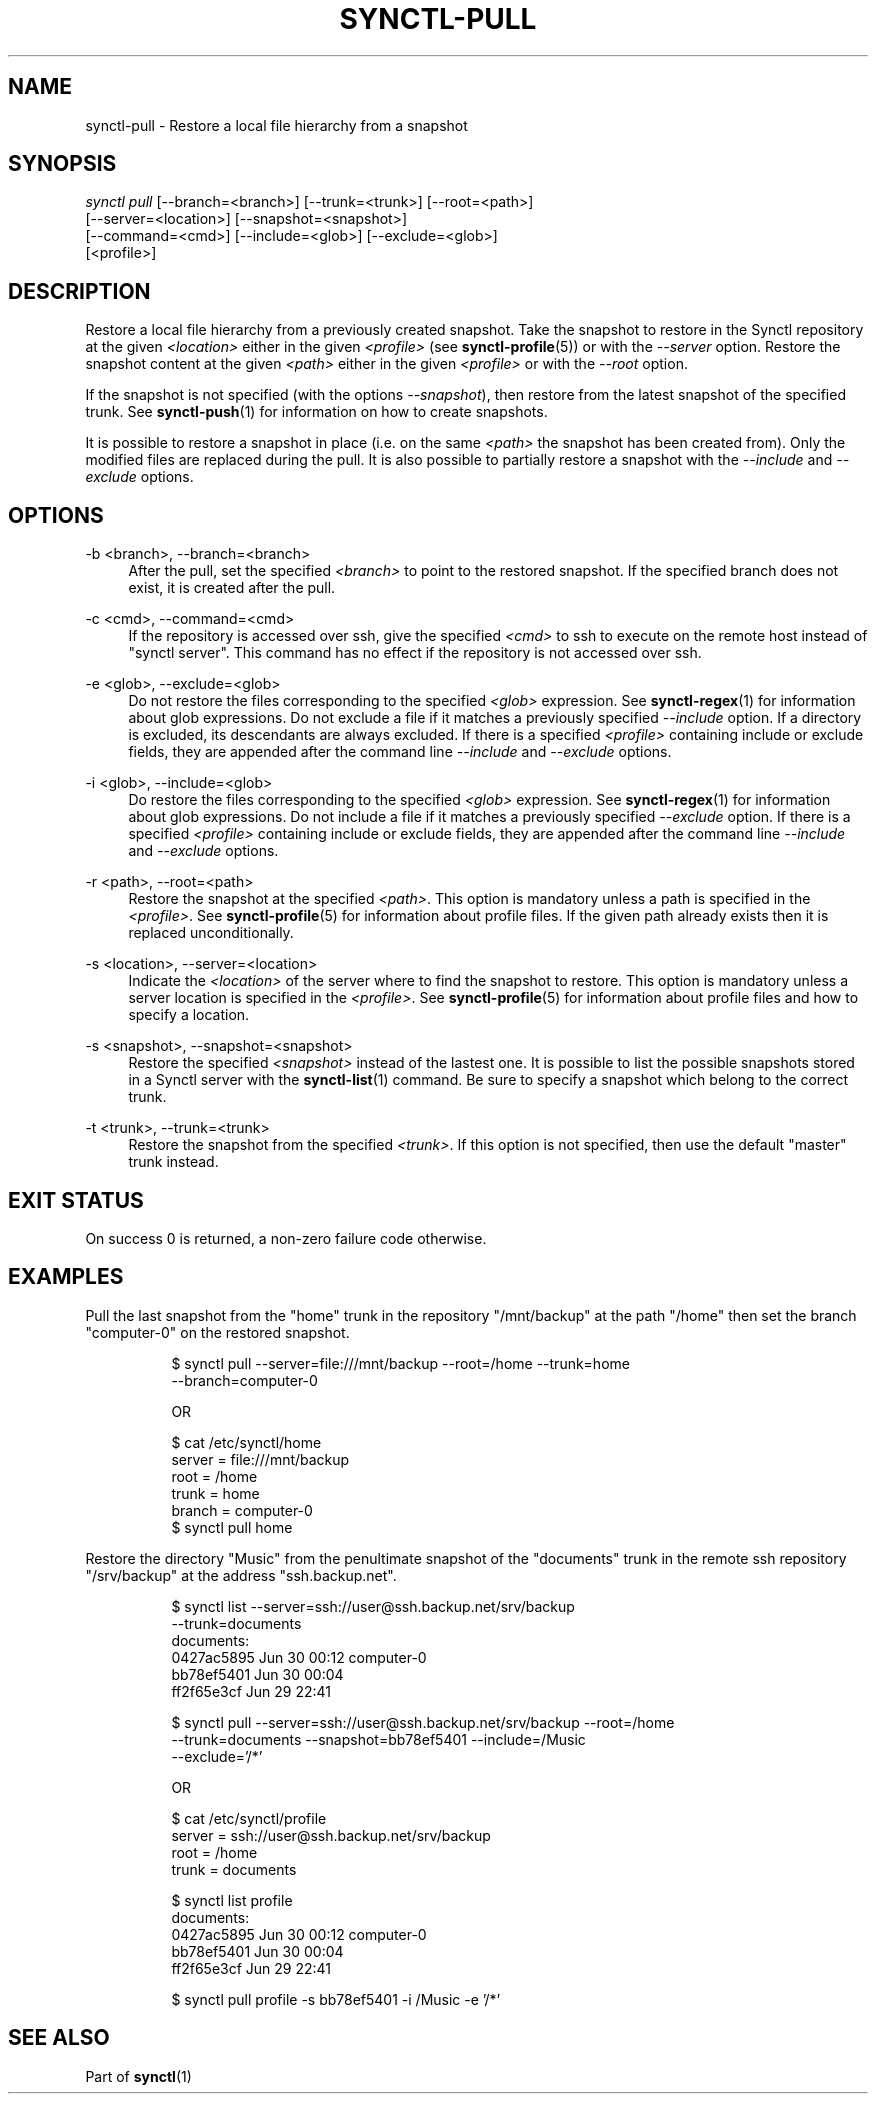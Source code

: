 .TH "SYNCTL-PULL" "1" "30/06/2019" "Synctl 1\&.0\&.0" "Synctl Manual"
.
.nh
.ad l
.
.SH "NAME"
synctl-pull \- Restore a local file hierarchy from a snapshot
.SH "SYNOPSIS"
.sp
.nf
\fIsynctl pull\fR [\-\-branch=<branch>] [\-\-trunk=<trunk>] [\-\-root=<path>]
            [\-\-server=<location>] [\-\-snapshot=<snapshot>]
            [\-\-command=<cmd>] [\-\-include=<glob>] [\-\-exclude=<glob>]
            [<profile>]
.fi
.sp
.SH "DESCRIPTION"
.sp
Restore a local file hierarchy from a previously created snapshot\&.
Take the snapshot to restore in the Synctl repository at the given
\fI<location>\fR either in the given \fI<profile>\fR (see
\fBsynctl-profile\fR(5)) or with the \fI\-\-server\fR option\&.
Restore the snapshot content at the given \fI<path>\fR either in the given
\fI<profile>\fR or with the \fI\-\-root\fR option\&.
.sp
If the snapshot is not specified (with the options \fI\-\-snapshot\fR), then
restore from the latest snapshot of the specified trunk\&.
See \fBsynctl-push\fR(1) for information on how to create snapshots\&.
.sp
It is possible to restore a snapshot in place (i.e. on the same \fI<path>\fR
the snapshot has been created from)\&.
Only the modified files are replaced during the pull\&.
It is also possible to partially restore a snapshot with the \fI\-\-include\fR
and \fI\-\-exclude\fR options\&.
.sp
.SH "OPTIONS"
.PP
\-b <branch>, \-\-branch=<branch>
.RS 4
After the pull, set the specified \fI<branch>\fR to point to the restored
snapshot\&.
If the specified branch does not exist, it is created after the pull\&.
.RE
.PP
\-c <cmd>, \-\-command=<cmd>
.RS 4
If the repository is accessed over ssh, give the specified \fI<cmd>\fR to ssh
to execute on the remote host instead of "synctl server"\&.
This command has no effect if the repository is not accessed over ssh\&.
.RE
.PP
\-e <glob>, \-\-exclude=<glob>
.RS 4
Do not restore the files corresponding to the specified \fI<glob>\fR
expression\&.
See \fBsynctl-regex\fR(1) for information about glob expressions\&.
Do not exclude a file if it matches a previously specified \fI\-\-include\fR
option\&.
If a directory is excluded, its descendants are always excluded\&.
If there is a specified \fI<profile>\fR containing include or exclude fields,
they are appended after the command line \fI\-\-include\fR and
\fI\-\-exclude\fR options\&.
.RE
.PP
\-i <glob>, \-\-include=<glob>
.RS 4
Do restore the files corresponding to the specified \fI<glob>\fR expression\&.
See \fBsynctl-regex\fR(1) for information about glob expressions\&.
Do not include a file if it matches a previously specified \fI\-\-exclude\fR
option\&.
If there is a specified \fI<profile>\fR containing include or exclude fields,
they are appended after the command line \fI\-\-include\fR and
\fI\-\-exclude\fR options\&.
.RE
.PP
\-r <path>, \-\-root=<path>
.RS 4
Restore the snapshot at the specified \fI<path>\fR\&.
This option is mandatory unless a path is specified in the \fI<profile>\fR\&.
See \fBsynctl-profile\fR(5) for information about profile files\&.
If the given path already exists then it is replaced unconditionally\&.
.RE
.PP
\-s <location>, \-\-server=<location>
.RS 4
Indicate the \fI<location>\fR of the server where to find the snapshot to
restore\&.
This option is mandatory unless a server location is specified in the
\fI<profile>\fR\&.
See \fBsynctl-profile\fR(5) for information about profile files and how to
specify a location\&.
.RE
.PP
\-s <snapshot>, \-\-snapshot=<snapshot>
.RS 4
Restore the specified \fI<snapshot>\fR instead of the lastest one\&.
It is possible to list the possible snapshots stored in a Synctl server with
the \fBsynctl-list\fR(1) command\&.
Be sure to specify a snapshot which belong to the correct trunk\&.
.RE
.PP
\-t <trunk>, \-\-trunk=<trunk>
.RS 4
Restore the snapshot from the specified \fI<trunk>\fR\&.
If this option is not specified, then use the default "master" trunk instead\&.
.RE
.SH "EXIT STATUS"
.sp
On success 0 is returned, a non-zero failure code otherwise\&.
.sp
.SH "EXAMPLES"
.PP
Pull the last snapshot from the "home" trunk in the repository "/mnt/backup" at
the path "/home" then set the branch "computer-0" on the restored snapshot\&.
.RS 4
.sp
.if n \{\
.RS 4
.\}
.nf
$ synctl pull --server=file:///mnt/backup --root=/home --trunk=home
              --branch=computer-0

OR

$ cat /etc/synctl/home
server = file:///mnt/backup
root   = /home
trunk  = home
branch = computer-0
$ synctl pull home
.fi
.if n \{\
.RE
.\}
.sp
.RE
.PP
Restore the directory "Music" from the penultimate snapshot of the "documents"
trunk in the remote ssh repository "/srv/backup" at the address
"ssh.backup.net"\&.
.RS 4
.sp
.if n \{\
.RS 4
.\}
.nf
$ synctl list --server=ssh://user@ssh.backup.net/srv/backup
              --trunk=documents
documents:
0427ac5895  Jun 30 00:12  computer-0
bb78ef5401  Jun 30 00:04
ff2f65e3cf  Jun 29 22:41

$ synctl pull --server=ssh://user@ssh.backup.net/srv/backup --root=/home
              --trunk=documents --snapshot=bb78ef5401 --include=/Music
              --exclude='/*'

OR

$ cat /etc/synctl/profile
server = ssh://user@ssh.backup.net/srv/backup
root   = /home
trunk  = documents

$ synctl list profile
documents:
0427ac5895  Jun 30 00:12  computer-0
bb78ef5401  Jun 30 00:04
ff2f65e3cf  Jun 29 22:41

$ synctl pull profile -s bb78ef5401 -i /Music -e '/*'
.fi
.if n \{\
.RE
.\}
.sp
.RE
.SH "SEE ALSO"
.sp
Part of \fBsynctl\fR(1)
